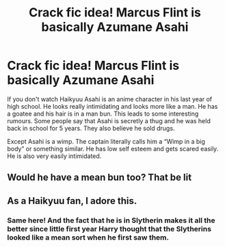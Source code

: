 #+TITLE: Crack fic idea! Marcus Flint is basically Azumane Asahi

* Crack fic idea! Marcus Flint is basically Azumane Asahi
:PROPERTIES:
:Author: HELLOOOOOOooooot
:Score: 13
:DateUnix: 1621435186.0
:DateShort: 2021-May-19
:FlairText: Prompt
:END:
If you don't watch Haikyuu Asahi is an anime character in his last year of high school. He looks really intimidating and looks more like a man. He has a goatee and his hair is in a man bun. This leads to some interesting rumours. Some people say that Asahi is secretly a thug and he was held back in school for 5 years. They also believe he sold drugs.

Except Asahi is a wimp. The captain literally calls him a “Wimp in a big body” or something similar. He has low self esteem and gets scared easily. He is also very easily intimidated.


** Would he have a mean bun too? That be lit
:PROPERTIES:
:Author: Garrdan2002
:Score: 5
:DateUnix: 1621437419.0
:DateShort: 2021-May-19
:END:


** As a Haikyuu fan, I adore this.
:PROPERTIES:
:Author: Seymore_de_sloth
:Score: 3
:DateUnix: 1621448632.0
:DateShort: 2021-May-19
:END:

*** Same here! And the fact that he is in Slytherin makes it all the better since little first year Harry thought that the Slytherins looked like a mean sort when he first saw them.
:PROPERTIES:
:Author: SnapdragonPBlack
:Score: 2
:DateUnix: 1621468077.0
:DateShort: 2021-May-20
:END:
